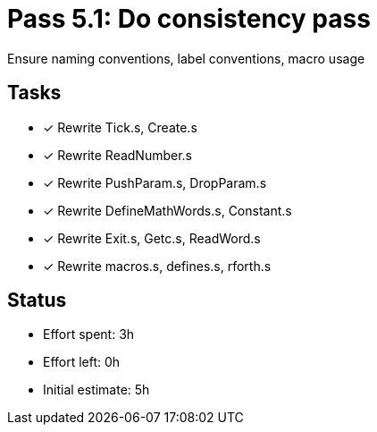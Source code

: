= Pass 5.1: Do consistency pass

Ensure naming conventions, label conventions, macro usage

== Tasks
- [x] Rewrite Tick.s, Create.s
- [x] Rewrite ReadNumber.s
- [x] Rewrite PushParam.s, DropParam.s
- [x] Rewrite DefineMathWords.s, Constant.s
- [x] Rewrite Exit.s, Getc.s, ReadWord.s
- [x] Rewrite macros.s, defines.s, rforth.s



== Status
- Effort spent: 3h
- Effort left: 0h
- Initial estimate: 5h

